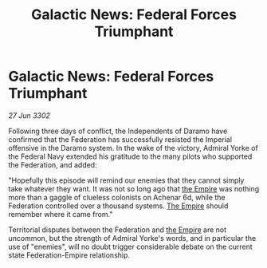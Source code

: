 :PROPERTIES:
:ID:       ea580a7c-6fb5-48bd-80e8-15606e56cf1b
:END:
#+title: Galactic News: Federal Forces Triumphant
#+filetags: :3302:galnet:

* Galactic News: Federal Forces Triumphant

/27 Jun 3302/

Following three days of conflict, the Independents of Daramo have confirmed that the Federation has successfully resisted the Imperial offensive in the Daramo system. In the wake of the victory, Admiral Yorke of the Federal Navy extended his gratitude to the many pilots who supported the Federation, and added: 

"Hopefully this episode will remind our enemies that they cannot simply take whatever they want. It was not so long ago that [[id:77cf2f14-105e-4041-af04-1213f3e7383c][the Empire]] was nothing more than a gaggle of clueless colonists on Achenar 6d, while the Federation controlled over a thousand systems. [[id:77cf2f14-105e-4041-af04-1213f3e7383c][The Empire]] should remember where it came from." 

Territorial disputes between the Federation and [[id:77cf2f14-105e-4041-af04-1213f3e7383c][the Empire]] are not uncommon, but the strength of Admiral Yorke's words, and in particular the use of "enemies", will no doubt trigger considerable debate on the current state Federation-Empire relationship.
